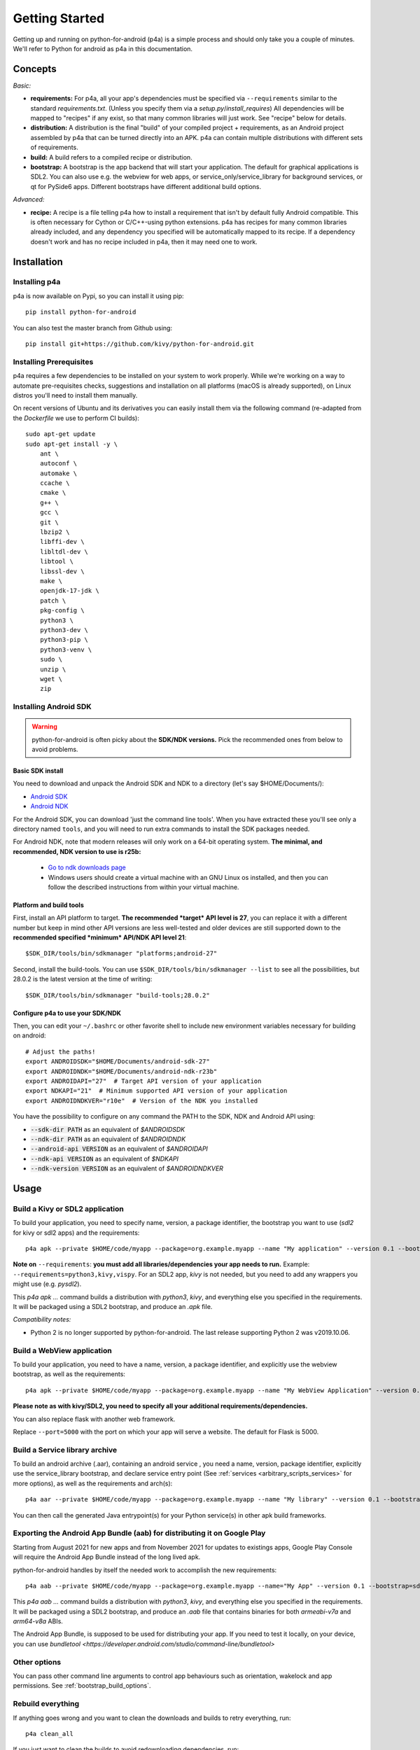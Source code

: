 
Getting Started
===============

Getting up and running on python-for-android (p4a) is a simple process
and should only take you a couple of minutes. We'll refer to Python
for android as p4a in this documentation.

Concepts
--------

*Basic:*

- **requirements:** For p4a, all your app's dependencies must be specified
  via ``--requirements`` similar to the standard `requirements.txt`.
  (Unless you specify them via a `setup.py`/`install_requires`)
  All dependencies will be mapped to "recipes" if any exist, so that
  many common libraries will just work. See "recipe" below for details.

- **distribution:** A distribution is the final "build" of your
  compiled project + requirements, as an Android project assembled by
  p4a that can be turned directly into an APK. p4a can contain multiple
  distributions with different sets of requirements.

- **build:** A build refers to a compiled recipe or distribution.

- **bootstrap:** A bootstrap is the app backend that will start your
  application. The default for graphical applications is SDL2.
  You can also use e.g. the webview for web apps, or service_only/service_library for
  background services, or qt for PySide6 apps. Different bootstraps have different additional
  build options.

*Advanced:*

- **recipe:**
  A recipe is a file telling p4a how to install a requirement
  that isn't by default fully Android compatible.
  This is often necessary for Cython or C/C++-using python extensions.
  p4a has recipes for many common libraries already included, and any
  dependency you specified will be automatically mapped to its recipe.
  If a dependency doesn't work and has no recipe included in p4a,
  then it may need one to work.


Installation
------------

Installing p4a
~~~~~~~~~~~~~~

p4a is now available on Pypi, so you can install it using pip::

    pip install python-for-android

You can also test the master branch from Github using::

    pip install git+https://github.com/kivy/python-for-android.git

Installing Prerequisites
~~~~~~~~~~~~~~~~~~~~~~~

p4a requires a few dependencies to be installed on your system to work
properly. While we're working on a way to automate pre-requisites checks,
suggestions and installation on all platforms (macOS is already supported),
on Linux distros you'll need to install them manually.

On recent versions of Ubuntu and its derivatives you can easily install them via
the following command (re-adapted from the `Dockerfile` we use to perform CI builds)::

    sudo apt-get update
    sudo apt-get install -y \
        ant \
        autoconf \
        automake \
        ccache \
        cmake \
        g++ \
        gcc \
        git \
        lbzip2 \
        libffi-dev \
        libltdl-dev \
        libtool \
        libssl-dev \
        make \
        openjdk-17-jdk \
        patch \
        pkg-config \
        python3 \
        python3-dev \
        python3-pip \
        python3-venv \
        sudo \
        unzip \
        wget \
        zip


Installing Android SDK
~~~~~~~~~~~~~~~~~~~~~~

.. warning::
   python-for-android is often picky about the **SDK/NDK versions.**
   Pick the recommended ones from below to avoid problems.

Basic SDK install
`````````````````

You need to download and unpack the Android SDK and NDK to a directory (let's say $HOME/Documents/):

- `Android SDK <https://developer.android.com/studio/index.html>`_
- `Android NDK <https://developer.android.com/ndk/downloads/index.html>`_

For the Android SDK, you can download 'just the command line
tools'. When you have extracted these you'll see only a directory
named ``tools``, and you will need to run extra commands to install
the SDK packages needed. 

For Android NDK, note that modern releases will only work on a 64-bit
operating system. **The minimal, and recommended, NDK version to use is r25b:**

 - `Go to ndk downloads page <https://developer.android.com/ndk/downloads/>`_
 - Windows users should create a virtual machine with an GNU Linux os
   installed, and then you can follow the described instructions from within
   your virtual machine.


Platform and build tools
````````````````````````

First, install an API platform to target. **The recommended *target* API
level is 27**, you can replace it with a different number but
keep in mind other API versions are less well-tested and older devices
are still supported down to the **recommended specified *minimum*
API/NDK API level 21**::

  $SDK_DIR/tools/bin/sdkmanager "platforms;android-27"


Second, install the build-tools. You can use
``$SDK_DIR/tools/bin/sdkmanager --list`` to see all the
possibilities, but 28.0.2 is the latest version at the time of writing::

  $SDK_DIR/tools/bin/sdkmanager "build-tools;28.0.2"

Configure p4a to use your SDK/NDK
`````````````````````````````````

Then, you can edit your ``~/.bashrc`` or other favorite shell to include new environment
variables necessary for building on android::

    # Adjust the paths!
    export ANDROIDSDK="$HOME/Documents/android-sdk-27"
    export ANDROIDNDK="$HOME/Documents/android-ndk-r23b"
    export ANDROIDAPI="27"  # Target API version of your application
    export NDKAPI="21"  # Minimum supported API version of your application
    export ANDROIDNDKVER="r10e"  # Version of the NDK you installed

You have the possibility to configure on any command the PATH to the SDK, NDK and Android API using:

- :code:`--sdk-dir PATH` as an equivalent of `$ANDROIDSDK`
- :code:`--ndk-dir PATH` as an equivalent of `$ANDROIDNDK`
- :code:`--android-api VERSION` as an equivalent of `$ANDROIDAPI`
- :code:`--ndk-api VERSION` as an equivalent of `$NDKAPI`
- :code:`--ndk-version VERSION` as an equivalent of `$ANDROIDNDKVER`


Usage
-----

Build a Kivy or SDL2 application
~~~~~~~~~~~~~~~~~~~~~~~~~~~~~~~~~

To build your application, you need to specify name, version, a package
identifier, the bootstrap you want to use (`sdl2` for kivy or sdl2 apps)
and the requirements::

    p4a apk --private $HOME/code/myapp --package=org.example.myapp --name "My application" --version 0.1 --bootstrap=sdl2 --requirements=python3,kivy

**Note on** ``--requirements``: **you must add all
libraries/dependencies your app needs to run.**
Example: ``--requirements=python3,kivy,vispy``. For an SDL2 app,
`kivy` is not needed, but you need to add any wrappers you might
use (e.g. `pysdl2`).

This `p4a apk ...` command builds a distribution with `python3`,
`kivy`, and everything else you specified in the requirements.
It will be packaged using a SDL2 bootstrap, and produce
an `.apk` file.

*Compatibility notes:*

- Python 2 is no longer supported by python-for-android. The last release supporting Python 2 was v2019.10.06.


Build a WebView application
~~~~~~~~~~~~~~~~~~~~~~~~~~~

To build your application, you need to have a name, version, a package
identifier, and explicitly use the webview bootstrap, as
well as the requirements::

    p4a apk --private $HOME/code/myapp --package=org.example.myapp --name "My WebView Application" --version 0.1 --bootstrap=webview --requirements=flask --port=5000

**Please note as with kivy/SDL2, you need to specify all your
additional requirements/dependencies.**

You can also replace flask with another web framework.

Replace ``--port=5000`` with the port on which your app will serve a
website. The default for Flask is 5000.


Build a Service library archive
~~~~~~~~~~~~~~~~~~~~~~~~~~~~~~~

To build an android archive (.aar), containing an android service , you need a name, version, package identifier, explicitly use the 
service_library bootstrap, and declare service entry point (See :ref:`services <arbitrary_scripts_services>` for more options), as well as the requirements and arch(s)::

    p4a aar --private $HOME/code/myapp --package=org.example.myapp --name "My library" --version 0.1 --bootstrap=service_library --requirements=python3 --release --service=myservice:service.py --arch=arm64-v8a --arch=armeabi-v7a


You can then call the generated Java entrypoint(s) for your Python service(s) in other apk build frameworks.


Exporting the Android App Bundle (aab) for distributing it on Google Play
~~~~~~~~~~~~~~~~~~~~~~~~~~~~~~~~~~~~~~~~~~~~~~~~~~~~~~~~~~~~~~~~~~~~~~~~~

Starting from August 2021 for new apps and from November 2021 for updates to existings apps,
Google Play Console will require the Android App Bundle instead of the long lived apk.

python-for-android handles by itself the needed work to accomplish the new requirements::

    p4a aab --private $HOME/code/myapp --package=org.example.myapp --name="My App" --version 0.1 --bootstrap=sdl2 --requirements=python3,kivy --arch=arm64-v8a --arch=armeabi-v7a --release

This `p4a aab ...` command builds a distribution with `python3`,
`kivy`, and everything else you specified in the requirements.
It will be packaged using a SDL2 bootstrap, and produce
an `.aab` file that contains binaries for both `armeabi-v7a` and `arm64-v8a` ABIs.

The Android App Bundle, is supposed to be used for distributing your app.
If you need to test it locally, on your device, you can use `bundletool <https://developer.android.com/studio/command-line/bundletool>`

Other options
~~~~~~~~~~~~~

You can pass other command line arguments to control app behaviours
such as orientation, wakelock and app permissions. See
:ref:`bootstrap_build_options`.



Rebuild everything
~~~~~~~~~~~~~~~~~~

If anything goes wrong and you want to clean the downloads and builds to retry everything, run::

    p4a clean_all

If you just want to clean the builds to avoid redownloading dependencies, run::

    p4a clean_builds && p4a clean_dists

Getting help
~~~~~~~~~~~~

If something goes wrong and you don't know how to fix it, add the
``--debug`` option and post the output log to the `kivy-users Google
group <https://groups.google.com/forum/#!forum/kivy-users>`__ or the
kivy `#support Discord channel <https://chat.kivy.org/>`_.

See :doc:`troubleshooting` for more information.


Advanced usage
--------------

Recipe management
~~~~~~~~~~~~~~~~~

You can see the list of the available recipes with::

    p4a recipes

If you are contributing to p4a and want to test a recipes again,
you need to clean the build and rebuild your distribution::

    p4a clean_recipe_build RECIPENAME
    p4a clean_dists
    # then rebuild your distribution

You can write "private" recipes for your application, just create a
``p4a-recipes`` folder in your build directory, and place a recipe in
it (edit the ``__init__.py``)::

    mkdir -p p4a-recipes/myrecipe
    touch p4a-recipes/myrecipe/__init__.py

Distribution management
~~~~~~~~~~~~~~~~~~~~~~~

Every time you start a new project, python-for-android will internally
create a new distribution (an Android build project including Python
and your other dependencies compiled for Android), according to the
requirements you added on the command line. You can force the reuse of
an existing distribution by adding::

   p4a apk --dist_name=myproject ...

This will ensure your distribution will always be built in the same
directory, and avoids using more disk space every time you adjust a
requirement.

You can list the available distributions::

    p4a distributions

And clean all of them::

    p4a clean_dists

Configuration file
~~~~~~~~~~~~~~~~~~

python-for-android checks in the current directory for a configuration
file named ``.p4a``. If found, it adds all the lines as options to the
command line. For example, you can add the options you would always
include such as::

    --dist_name my_example
    --android_api 27
    --requirements kivy,openssl

Overriding recipes sources
~~~~~~~~~~~~~~~~~~~~~~~~~~

You can override the source of any recipe using the
``$P4A_recipename_DIR`` environment variable. For instance, to test
your own Kivy branch you might set::

    export P4A_kivy_DIR=/home/username/kivy

The specified directory will be copied into python-for-android instead
of downloading from the normal url specified in the recipe.

setup.py file (experimental)
~~~~~~~~~~~~~~~~~~~~~~~~~~~~

If your application is also packaged for desktop using `setup.py`,
you may want to use your `setup.py` instead of the
``--requirements`` option to avoid specifying things twice.
For that purpose, check out :doc:`distutils`

Going further
~~~~~~~~~~~~~

See the other pages of this doc for more information on specific topics:

- :doc:`buildoptions`
- :doc:`commands`
- :doc:`recipes`
- :doc:`bootstraps`
- :doc:`apis`
- :doc:`troubleshooting`
- :doc:`contribute`
